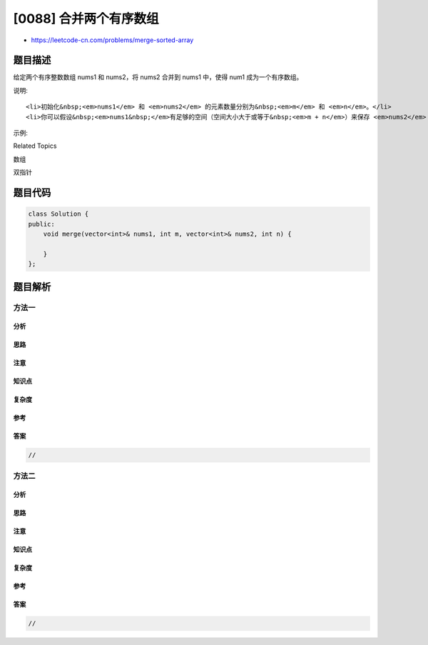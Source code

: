 [0088] 合并两个有序数组
=======================

-  https://leetcode-cn.com/problems/merge-sorted-array

题目描述
--------

.. raw:: html

   <p>

给定两个有序整数数组 nums1 和 nums2，将 nums2 合并到 nums1 中，使得 num1
成为一个有序数组。

.. raw:: html

   </p>

.. raw:: html

   <p>

说明:

.. raw:: html

   </p>

.. raw:: html

   <ul>

::

    <li>初始化&nbsp;<em>nums1</em> 和 <em>nums2</em> 的元素数量分别为&nbsp;<em>m</em> 和 <em>n</em>。</li>
    <li>你可以假设&nbsp;<em>nums1&nbsp;</em>有足够的空间（空间大小大于或等于&nbsp;<em>m + n</em>）来保存 <em>nums2</em> 中的元素。</li>

.. raw:: html

   </ul>

.. raw:: html

   <p>

示例:

.. raw:: html

   </p>

.. raw:: html

   <pre><strong>输入:</strong>
   nums1 = [1,2,3,0,0,0], m = 3
   nums2 = [2,5,6],       n = 3

   <strong>输出:</strong>&nbsp;[1,2,2,3,5,6]</pre>

.. raw:: html

   <div>

.. raw:: html

   <div>

Related Topics

.. raw:: html

   </div>

.. raw:: html

   <div>

.. raw:: html

   <li>

数组

.. raw:: html

   </li>

.. raw:: html

   <li>

双指针

.. raw:: html

   </li>

.. raw:: html

   </div>

.. raw:: html

   </div>

题目代码
--------

.. code:: cpp

    class Solution {
    public:
        void merge(vector<int>& nums1, int m, vector<int>& nums2, int n) {

        }
    };

题目解析
--------

方法一
~~~~~~

分析
^^^^

思路
^^^^

注意
^^^^

知识点
^^^^^^

复杂度
^^^^^^

参考
^^^^

答案
^^^^

.. code:: cpp

    //

方法二
~~~~~~

分析
^^^^

思路
^^^^

注意
^^^^

知识点
^^^^^^

复杂度
^^^^^^

参考
^^^^

答案
^^^^

.. code:: cpp

    //
